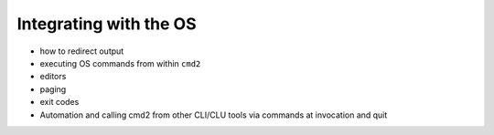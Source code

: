 Integrating with the OS
=======================

- how to redirect output
- executing OS commands from within ``cmd2``
- editors
- paging
- exit codes
- Automation and calling cmd2 from other CLI/CLU tools via commands at invocation and quit

